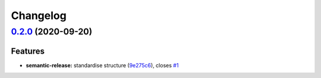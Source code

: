 
Changelog
=========

`0.2.0 <https://github.com/saltstack-formulas/rng-tools-formula/compare/v0.1.0...v0.2.0>`_ (2020-09-20)
-----------------------------------------------------------------------------------------------------------

Features
^^^^^^^^


* **semantic-release:** standardise structure (\ `9e275c6 <https://github.com/saltstack-formulas/rng-tools-formula/commit/9e275c6f71b6499cd6981bcef19a0b88249d360f>`_\ ), closes `#1 <https://github.com/saltstack-formulas/rng-tools-formula/issues/1>`_
